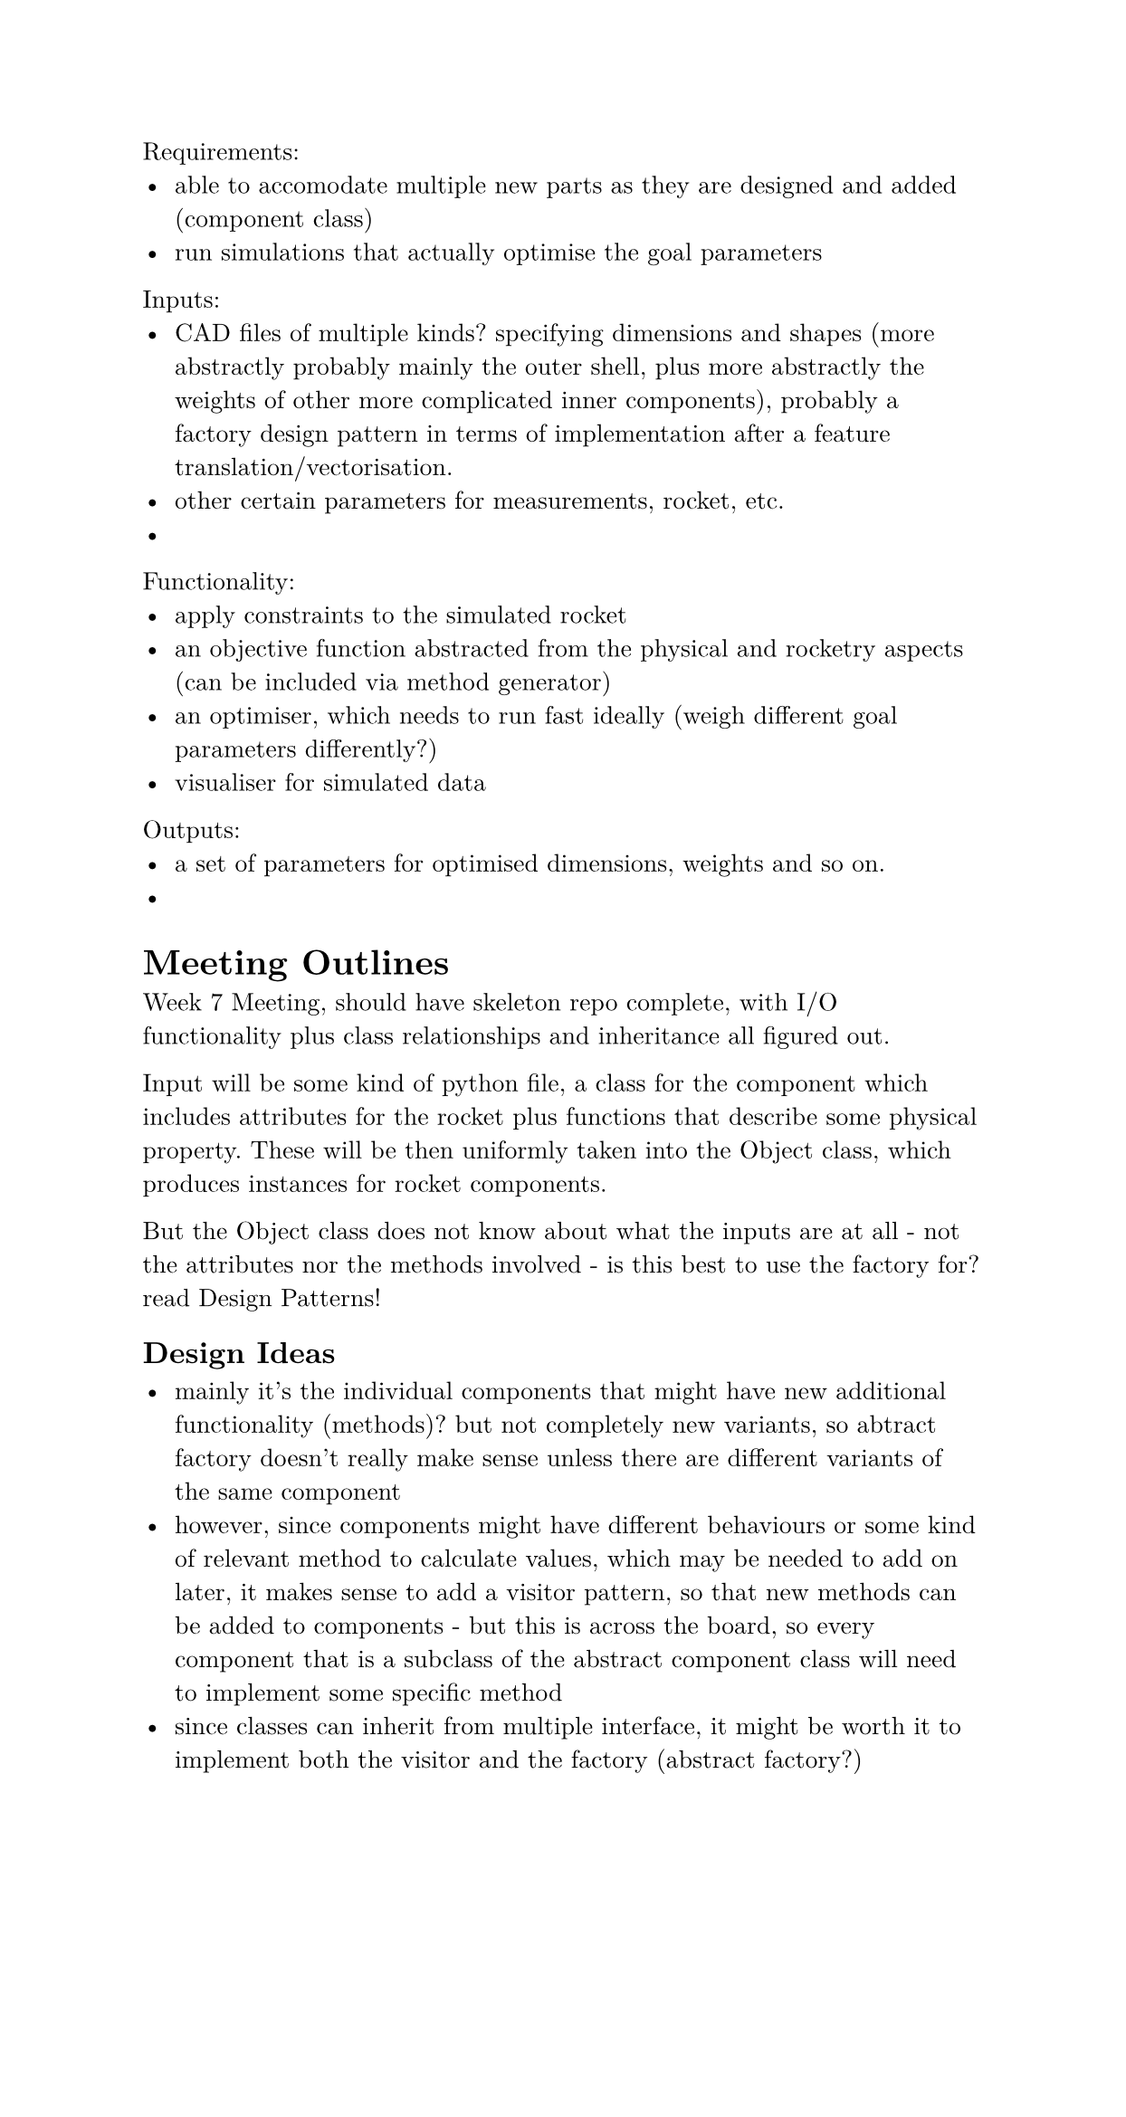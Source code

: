 #set document(author: "Oliver Bao", date: auto)
#set page(width: 15.8cm, margin: 2cm)
#set text(
  font: "New Computer Modern",
  size: 10pt
)
#set rect(
  width: 100%,
  height: 100%,
  inset: 4pt,
)

Requirements:
- able to accomodate multiple new parts as they are designed and added (component class)
- run simulations that actually optimise the goal parameters

Inputs:
- CAD files of multiple kinds? specifying dimensions and shapes (more abstractly probably mainly the outer shell, plus more abstractly the weights of other more complicated inner components), probably a factory design pattern in terms of implementation after a feature translation/vectorisation.
- other certain parameters for measurements, rocket, etc.
- 

Functionality:
- apply constraints to the simulated rocket
- an objective function abstracted from the physical and rocketry aspects (can be included via method generator)
- an optimiser, which needs to run fast ideally (weigh different goal parameters differently?)
- visualiser for simulated data

Outputs: 
- a set of parameters for optimised dimensions, weights and so on.
- 

= Meeting Outlines

Week 7 Meeting, should have skeleton repo complete, with I/O functionality plus class relationships and inheritance all figured out.

Input will be some kind of python file, a class for the component which includes attributes for the rocket plus functions that describe some physical property. These will be then uniformly taken into the Object class, which produces instances for rocket components.

But the Object class does not know about what the inputs are at all - not the attributes nor the methods involved - is this best to use the factory for? read Design Patterns!

== Design Ideas

- mainly it's the individual components that might have new additional functionality (methods)? but not completely new variants, so abtract factory doesn't really make sense unless there are different variants of the same component
- however, since components might have different behaviours or some kind of relevant method to calculate values, which may be needed to add on later, it makes sense to add a visitor pattern, so that new  methods can be added to components - but this is across the board, so every component that is a subclass of the abstract component class will need to implement some specific method
- since classes can inherit from multiple interface, it might be worth it to implement both the visitor and the factory (abstract factory?)



